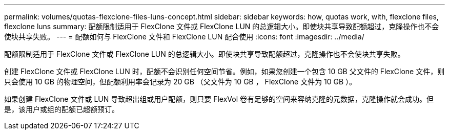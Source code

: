 ---
permalink: volumes/quotas-flexclone-files-luns-concept.html 
sidebar: sidebar 
keywords: how, quotas work, with, flexclone files, flexclone luns 
summary: 配额限制适用于 FlexClone 文件或 FlexClone LUN 的总逻辑大小。即使块共享导致配额超过，克隆操作也不会使块共享失败。 
---
= 配额如何与 FlexClone 文件和 FlexClone LUN 配合使用
:icons: font
:imagesdir: ../media/


[role="lead"]
配额限制适用于 FlexClone 文件或 FlexClone LUN 的总逻辑大小。即使块共享导致配额超过，克隆操作也不会使块共享失败。

创建 FlexClone 文件或 FlexClone LUN 时，配额不会识别任何空间节省。例如，如果您创建一个包含 10 GB 父文件的 FlexClone 文件，则只会使用 10 GB 的物理空间，但配额利用率会记录为 20 GB （父文件为 10 GB ， FlexClone 文件为 10 GB ）。

如果创建 FlexClone 文件或 LUN 导致超出组或用户配额，则只要 FlexVol 卷有足够的空间来容纳克隆的元数据，克隆操作就会成功。但是，该用户或组的配额已超额预订。
